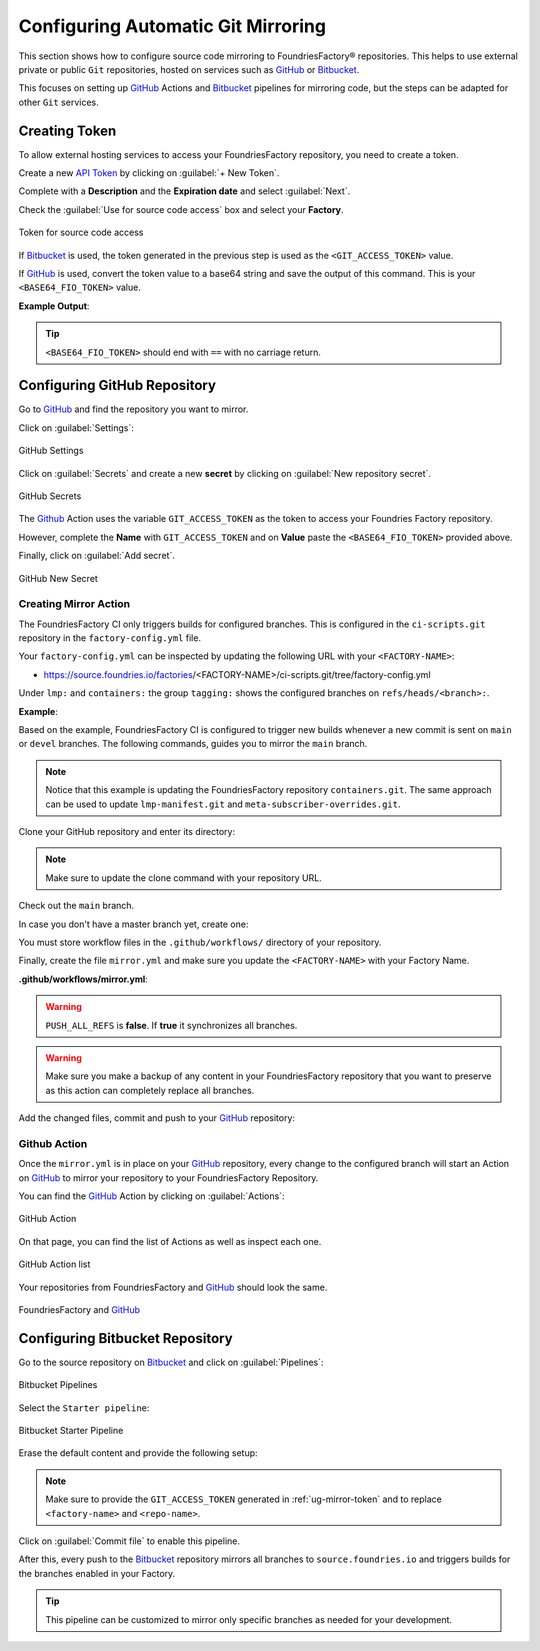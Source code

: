 .. _ug-mirror-action:

Configuring Automatic Git Mirroring
===================================

This section shows how to configure source code mirroring to FoundriesFactory®
repositories. This helps to use external private or public ``Git`` repositories,
hosted on services such as GitHub_ or Bitbucket_.

This focuses on setting up GitHub_ Actions and Bitbucket_ pipelines for
mirroring code, but the steps can be adapted for other ``Git`` services.

.. _ug-mirror-token:

Creating Token
--------------

To allow external hosting services to access your FoundriesFactory repository,
you need to create a token.

Create a new `API Token <https://app.foundries.io/settings/tokens/>`_ by
clicking on :guilabel:`+ New Token`.

Complete with a **Description** and the **Expiration date** and select :guilabel:`Next`.

Check the :guilabel:`Use for source code access` box and select your **Factory**.

.. figure:: /_static/userguide/mirror-action/mirror-action.png
   :width: 500
   :align: center

   Token for source code access

If Bitbucket_ is used, the token generated in the previous step is used as the
``<GIT_ACCESS_TOKEN>`` value.

If GitHub_ is used, convert the token value to a base64 string and save the
output of this command. This is your ``<BASE64_FIO_TOKEN>`` value.

.. prompt:: bash host:~$, auto

   host:~$ echo -n <FIO_TOKEN> | base64 -w0

**Example Output**:

.. prompt:: text

   host:~$ echo -n SQMD1Gx860mPI6jZFlLJLwaCXT5CqAaQi6nEfIfH | base64 -w0
   U1FNRDFHeDg2MG1QSTZqWkZsTEpMd2FDWFQ1Q3FBYVFpNm5FZklmSA==

.. tip::

   ``<BASE64_FIO_TOKEN>`` should end with ``==`` with no carriage return.

Configuring GitHub Repository
-----------------------------

Go to GitHub_ and find the repository you want to mirror.

Click on :guilabel:`Settings`:

.. figure:: /_static/userguide/mirror-action/mirror-action-github-setting.png
   :width: 900
   :align: center

   GitHub Settings

Click on :guilabel:`Secrets` and create a new **secret** by clicking on 
:guilabel:`New repository secret`.

.. figure:: /_static/userguide/mirror-action/mirror-action-github-secrets.png
   :width: 900
   :align: center

   GitHub Secrets

The Github_ Action uses the variable ``GIT_ACCESS_TOKEN`` as the token to access 
your Foundries Factory repository.

However, complete the **Name** with ``GIT_ACCESS_TOKEN`` and on **Value** paste 
the ``<BASE64_FIO_TOKEN>`` provided above.

Finally, click on :guilabel:`Add secret`.

.. figure:: /_static/userguide/mirror-action/mirror-action-github-new-secret.png
   :width: 900
   :align: center

   GitHub New Secret

Creating Mirror Action
^^^^^^^^^^^^^^^^^^^^^^

The FoundriesFactory CI only triggers builds for configured branches. This is 
configured in the ``ci-scripts.git`` repository in the ``factory-config.yml`` file.

Your ``factory-config.yml`` can be inspected by updating the following URL with your ``<FACTORY-NAME>``:

- https://source.foundries.io/factories/<FACTORY-NAME>/ci-scripts.git/tree/factory-config.yml

Under ``lmp:`` and ``containers:`` the group ``tagging:`` shows the configured branches on ``refs/heads/<branch>:``.

**Example**:

.. prompt:: text

    lmp:
      tagging:
        refs/heads/main:
          - tag: main
        refs/heads/devel:
          - tag: devel
    ...
    containers:
      tagging:
        refs/heads/main:
          - tag: main
        refs/heads/devel:
          - tag: devel
    ...

Based on the example, FoundriesFactory CI is configured to trigger new builds 
whenever a new commit is sent on ``main`` or ``devel`` branches. The following 
commands, guides you to mirror the ``main`` branch.

.. note::

    Notice that this example is updating the FoundriesFactory repository ``containers.git``. 
    The same approach can be used to update ``lmp-manifest.git`` and ``meta-subscriber-overrides.git``.

Clone your GitHub repository and enter its directory:

.. note::

    Make sure to update the clone command with your repository URL.

.. prompt:: bash host:~$

    git clone https://github.com/<host>/<repo_name>
    cd <repo_name>

Check out the ``main`` branch.

.. prompt:: bash host:~$, auto

    host:~$ git checkout main

In case you don't have a master branch yet, create one:

.. prompt:: bash host:~$, auto

    host:~$ git checkout -b main

You must store workflow files in the ``.github/workflows/`` directory of your repository.

.. prompt:: bash host:~$, auto

    host:~$ mkdir -p .github/workflows/

Finally, create the file ``mirror.yml`` and make sure you update the ``<FACTORY-NAME>`` with your Factory Name.

.. prompt:: bash host:~$, auto

    host:~$ gedit .github/workflows/mirror.yml

**.github/workflows/mirror.yml**:

.. prompt:: text

      name: Mirroring
      
      on: [push]
      
      jobs:
        to_foundries:
          runs-on: ubuntu-20.04
          steps:
            - uses: actions/checkout@v2
              with:
                fetch-depth: 0
            - uses: foundriesio/mirror-action@main
              with:
                REMOTE: "https://source.foundries.io/factories/<FACTORY-NAME>/containers.git"
                GIT_ACCESS_TOKEN: ${{ secrets.GIT_ACCESS_TOKEN }}
                PUSH_ALL_REFS: "false"

.. warning::

    ``PUSH_ALL_REFS`` is **false**. If **true** it synchronizes all branches.

.. warning::

    Make sure you make a backup of any content in your FoundriesFactory repository 
    that you want to preserve as this action can completely replace all branches.

Add the changed files, commit and push to your GitHub_ repository:

      .. prompt:: bash host:~$, auto

          host:~$ git add .github/workflows/mirror.yml
          host:~$ git commit -m "Adding Mirror Action"
          host:~$ git push

Github Action
^^^^^^^^^^^^^

Once the ``mirror.yml`` is in place on your GitHub_ repository, every change to 
the configured branch will start an Action on GitHub_ to mirror your repository 
to your FoundriesFactory Repository.

You can find the GitHub_ Action by clicking on :guilabel:`Actions`:

.. figure:: /_static/userguide/mirror-action/mirror-action-github-action.png
   :width: 900
   :align: center

   GitHub Action

On that page, you can find the list of Actions as well as inspect each one.

.. figure:: /_static/userguide/mirror-action/mirror-action-github-action-list.png
   :width: 900
   :align: center

   GitHub Action list

Your repositories from FoundriesFactory and GitHub_ should look the same.

.. figure:: /_static/userguide/mirror-action/mirror-action-github-compare.png
   :width: 900
   :align: center

   FoundriesFactory and GitHub_

Configuring Bitbucket Repository
--------------------------------

Go to the source repository on Bitbucket_ and click on :guilabel:`Pipelines`:

.. figure:: /_static/userguide/mirror-action/bitbucket-pipelines.png
   :align: center

   Bitbucket Pipelines

Select the ``Starter pipeline``:

.. figure:: /_static/userguide/mirror-action/bitbucket-pipelines-start.png
   :align: center

   Bitbucket Starter Pipeline

Erase the default content and provide the following setup:

.. prompt::

   pipelines:
     default:
       - step:
          name: Mirror to source.foundries.io
          image: alpine/git:latest
          script:
            - git push https://$GIT_ACCESS_TOKEN@source.foundries.io/factories/<factory-name>/<repo-name>.git --all

.. note::
   Make sure to provide the ``GIT_ACCESS_TOKEN`` generated in
   :ref:`ug-mirror-token` and to replace ``<factory-name>`` and ``<repo-name>``.

Click on :guilabel:`Commit file` to enable this pipeline.

After this, every push to the Bitbucket_ repository mirrors all branches to
``source.foundries.io`` and triggers builds for the branches enabled in your
Factory.

.. tip::

   This pipeline can be customized to mirror only specific branches as needed
   for your development.

.. _GitHub: https://github.com/
.. _Bitbucket: https://bitbucket.org
